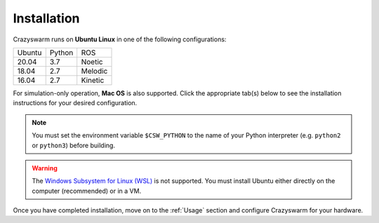 Installation
============

Crazyswarm runs on **Ubuntu Linux** in one of the following configurations:

====== ====== =======
Ubuntu Python ROS
------ ------ -------
20.04  3.7    Noetic
18.04  2.7    Melodic
16.04  2.7    Kinetic
====== ====== =======

For simulation-only operation, **Mac OS** is also supported.
Click the appropriate tab(s) below to see the installation instructions for your desired configuration.

.. note::
   You must set the environment variable ``$CSW_PYTHON`` to the name of your Python interpreter
   (e.g. ``python2`` or ``python3``)
   before building.


.. warning::
   The `Windows Subsystem for Linux (WSL) <https://docs.microsoft.com/en-us/windows/wsl/about>`_ is not supported.
   You must install Ubuntu either directly on the computer (recommended) or in a VM.


.. tabs::

   .. tab:: Simulation Only

      You can write/debug ``pycrazyswarm`` scripts on a machine that does not have ROS installed.
      On Mac OS, Crazyswarm must run within an Anaconda environment.
      On Linux, using Anaconda is optional.
      Select your platform from the tabs below:

      .. tabs::

         .. tab:: Linux or Mac OS with Anaconda

            1. Set the ``$CSW_PYTHON`` environment variable::

                $ export CSW_PYTHON=[python2 or python3]

            2. Install `Anaconda Python 2.7 / 3.7 version <https://www.anaconda.com/distribution>`_ (We have tested on version ``2019.10``).

            3. Clone the Crazyswarm git repository::

                $ git clone https://github.com/USC-ACTLab/crazyswarm.git

            4. Create the Anaconda environment with your desired Python version::

                $ cd crazyswarm
                $ conda create --name crazyswarm python=$CSW_PYTHON
                $ conda env update -f conda_env.yaml

            5. Activate the Anaconda environment::

                $ conda activate crazyswarm

            6. Run the build script::

                $ ./buildSimOnly.sh

            7. Verify the installation by running the unit tests::

                $ cd ros_ws/src/crazyswarm/scripts
                $ $CSW_PYTHON -m pytest

         .. tab:: Linux without Anaconda

            1. Set the ``$CSW_PYTHON`` environment variable::

                $ export CSW_PYTHON=[python2 or python3]

            2. Install the dependencies::

                $ sudo apt install git make gcc swig lib${CSW_PYTHON}-dev ${CSW_PYTHON}-numpy ${CSW_PYTHON}-yaml ${CSW_PYTHON}-matplotlib

            3. Clone the Crazyswarm git repository::

                $ git clone https://github.com/USC-ACTLab/crazyswarm.git

            4. Run the build script::

                $ cd crazyswarm
                $ ./buildSimOnly.sh

            5. Verify the installation by running the unit tests::

                $ cd ros_ws/src/crazyswarm/scripts
                $ $CSW_PYTHON -m pytest


   .. tab:: Physical Robots and Simulation

      For real hardware operation, ensure that your platform matches
      one of the configurations in the table above.
      **Avoid using a virtual machine** if possible:
      they add additional latency and might cause issues with the visualization tools.

      .. warning::

          Ubuntu 20 / Python 3 support is currently in **experimental status** because we have not had the opportunity to test it on real hardware yet.
          If you test it on real hardware, **please report your results** to us by filing a GitHub issue.


      1. Set the ``$CSW_PYTHON`` environment variable::

          $ export CSW_PYTHON=[python2 or python3]

      2. Install the dependencies::

          $ sudo apt install git swig lib${CSW_PYTHON}-dev ${CSW_PYTHON}-numpy ${CSW_PYTHON}-yaml ${CSW_PYTHON}-matplotlib gcc-arm-embedded libpcl-dev libusb-1.0-0-dev sdcc ros-[ROS version]-vrpn

      3. Clone the Crazyswarm git repository::

          $ git clone https://github.com/USC-ACTLab/crazyswarm.git

      4. Run the build script::

          $ cd crazyswarm
          $ ./build.sh

      5. Verify the installation by running the unit tests::

          $ cd ros_ws/src/crazyswarm/scripts
          $ $CSW_PYTHON -m pytest


Once you have completed installation,
move on to the :ref:`Usage` section and configure Crazyswarm for your hardware.
